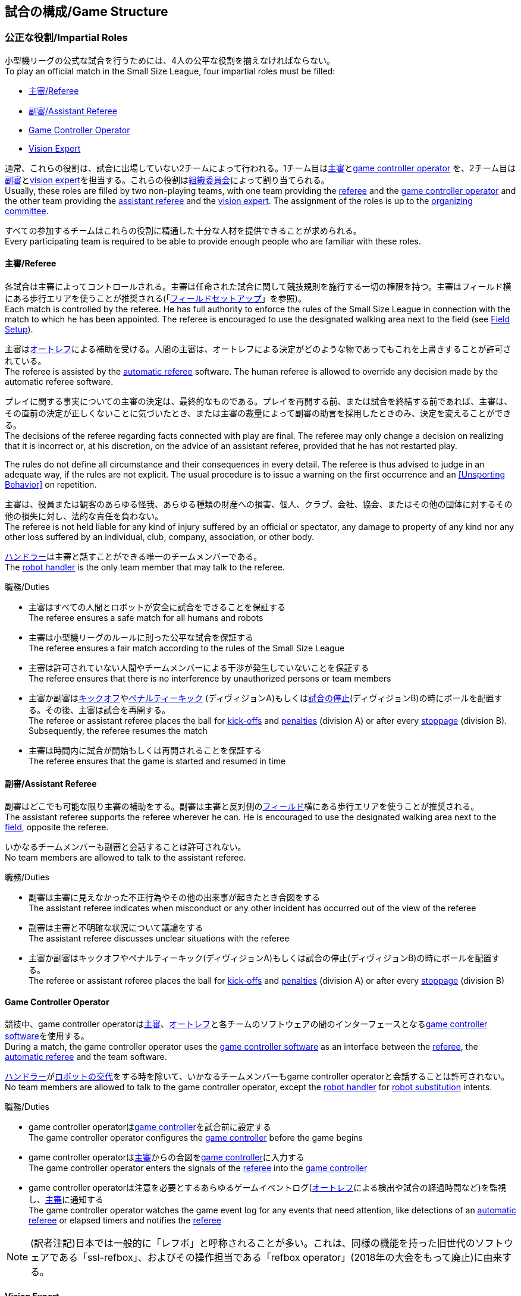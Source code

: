 == 試合の構成/Game Structure
=== 公正な役割/Impartial Roles
小型機リーグの公式な試合を行うためには、4人の公平な役割を揃えなければならない。 +
To play an official match in the Small Size League, four impartial roles must be filled:

* <<主審/Referee>>
* <<副審/Assistant Referee>>
* <<Game Controller Operator>>
* <<Vision Expert>>

通常、これらの役割は、試合に出場していない2チームによって行われる。1チーム目は<<主審/Referee, 主審>>と<<Game Controller Operator, game controller operator>> を、2チーム目は<<副審/Assistant Referee, 副審>>と<<Vision Expert, vision expert>>を担当する。これらの役割は<<組織委員会/Organizing Committee, 組織委員会>>によって割り当てられる。 +
Usually, these roles are filled by two non-playing teams, with one team providing the <<主審/Referee, referee>> and the <<Game Controller Operator, game controller operator>> and the other team providing the <<副審/Assistant Referee, assistant referee>> and the <<Vision Expert, vision expert>>. The assignment of the roles is up to the <<組織委員会/Organizing Committee, organizing committee>>.

すべての参加するチームはこれらの役割に精通した十分な人材を提供できることが求められる。 +
Every participating team is required to be able to provide enough people who are familiar with these roles.

==== 主審/Referee
各試合は主審によってコントロールされる。主審は任命された試合に関して競技規則を施行する一切の権限を持つ。主審はフィールド横にある歩行エリアを使うことが推奨される(「<<フィールドセットアップ/Field Setup,フィールドセットアップ>>」を参照)。 +
Each match is controlled by the referee. He has full authority to enforce the rules of the Small Size League in connection with the match to which he has been appointed. The referee is encouraged to use the designated walking area next to the field (see <<フィールドセットアップ/Field Setup, Field Setup>>).

主審は<<オートレフ/Automatic Referee, オートレフ>>による補助を受ける。人間の主審は、オートレフによる決定がどのような物であってもこれを上書きすることが許可されている。 +
The referee is assisted by the <<オートレフ/Automatic Referee, automatic referee>> software. The human referee is allowed to override any decision made by the automatic referee software.

プレイに関する事実についての主審の決定は、最終的なものである。プレイを再開する前、または試合を終結する前であれば、主審は、その直前の決定が正しくないことに気づいたとき、または主審の裁量によって副審の助言を採用したときのみ、決定を変えることができる。 +
The decisions of the referee regarding facts connected with play are final. The referee may only change a decision on realizing that it is incorrect or, at his discretion, on the
advice of an assistant referee, provided that he has not restarted play.

The rules do not define all circumstance and their consequences in every detail.
The referee is thus advised to judge in an adequate way, if the rules are not explicit.
The usual procedure is to issue a warning on the first occurrence and an <<Unsporting Behavior>> on repetition.

主審は、役員または観客のあらゆる怪我、あらゆる種類の財産への損害、個人、クラブ、会社、協会、またはその他の団体に対するその他の損失に対し、法的な責任を負わない。 +
The referee is not held liable for any kind of injury suffered by an official or spectator, any damage to property of any kind nor any other loss suffered by an individual, club, company, association, or other body.

<<ハンドラー/Robot Handler, ハンドラー>>は主審と話すことができる唯一のチームメンバーである。 +
The <<ハンドラー/Robot Handler, robot handler>> is the only team member that may talk to the referee.

.職務/Duties

* 主審はすべての人間とロボットが安全に試合をできることを保証する +
The referee ensures a safe match for all humans and robots
* 主審は小型機リーグのルールに則った公平な試合を保証する +
The referee ensures a fair match according to the rules of the Small Size League
* 主審は許可されていない人間やチームメンバーによる干渉が発生していないことを保証する +
The referee ensures that there is no interference by unauthorized persons or team members
* 主審か副審は<<キックオフ/Kick-Off, キックオフ>>や<<ペナルティーキック/Penalty Kick, ペナルティーキック>> (ディヴィジョンA)もしくは<<試合の停止/Stopping The Game,試合の停止>>(ディヴィジョンB)の時にボールを配置する。その後、主審は試合を再開する。 +
The referee or assistant referee places the ball for <<キックオフ/Kick-Off, kick-offs>> and <<ペナルティーキック/Penalty Kick, penalties>> (division A) or after every <<試合の停止/Stopping The Game, stoppage>> (division B). Subsequently, the referee resumes the match
* 主審は時間内に試合が開始もしくは再開されることを保証する +
The referee ensures that the game is started and resumed in time

==== 副審/Assistant Referee
副審はどこでも可能な限り主審の補助をする。副審は主審と反対側の<<フィールドセットアップ/Field Setup, フィールド>>横にある歩行エリアを使うことが推奨される。 +
The assistant referee supports the referee wherever he can. He is encouraged to use the designated walking area next to the <<フィールドセットアップ/Field Setup, field>>, opposite the referee.

いかなるチームメンバーも副審と会話することは許可されない。 +
No team members are allowed to talk to the assistant referee.

.職務/Duties

* 副審は主審に見えなかった不正行為やその他の出来事が起きたとき合図をする +
The assistant referee indicates when misconduct or any other incident has occurred out of the view of the referee
* 副審は主審と不明確な状況について議論をする +
The assistant referee discusses unclear situations with the referee
* 主審か副審はキックオフやペナルティーキック(ディヴィジョンA)もしくは試合の停止(ディヴィジョンB)の時にボールを配置する。 +
The referee or assistant referee places the ball for <<キックオフ/Kick-Off, kick-offs>> and <<ペナルティーキック/Penalty Kick, penalties>> (division A) or after every <<試合の停止/Stopping The Game, stoppage>> (division B)


==== Game Controller Operator
競技中、game controller operatorは<<主審/Referee, 主審>>、<<オートレフ/Automatic Referee, オートレフ>>と各チームのソフトウェアの間のインターフェースとなる<<Game Controller, game controller software>>を使用する。 +
During a match, the game controller operator uses the <<Game Controller, game controller software>> as an interface between the <<主審/Referee, referee>>, the <<オートレフ/Automatic Referee, automatic referee>> and the team software.

<<ハンドラー/Robot Handler, ハンドラー>>が<<ロボットの交代/Robot Substitution, ロボットの交代>>をする時を除いて、いかなるチームメンバーもgame controller operatorと会話することは許可されない。 +
No team members are allowed to talk to the game controller operator, except the <<ハンドラー/Robot Handler, robot handler>> for <<ロボットの交代/Robot Substitution, robot substitution>> intents.

.職務/Duties
* game controller operatorは<<Game Controller, game controller>>を試合前に設定する +
The game controller operator configures the <<Game Controller, game controller>> before the game begins
* game controller operatorは<<主審/Referee, 主審>>からの合図を<<Game Controller, game controller>>に入力する +
The game controller operator enters the signals of the <<主審/Referee, referee>> into the <<Game Controller, game controller>>
* game controller operatorは注意を必要とするあらゆるゲームイベントログ(<<オートレフ/Automatic Referee, オートレフ>>による検出や試合の経過時間など)を監視し、<<主審/Referee, 主審>>に通知する +
The game controller operator watches the game event log for any events that need attention, like detections of an <<オートレフ/Automatic Referee, automatic referee>> or elapsed timers and notifies the <<主審/Referee, referee>>

NOTE: (訳者注記)日本では一般的に「レフボ」と呼称されることが多い。これは、同様の機能を持った旧世代のソフトウェアである「ssl-refbox」、およびその操作担当である「refbox operator」(2018年の大会をもって廃止)に由来する。

==== Vision Expert
競技中、Vision Expertはフィールドの<<Vision, 共有Visionシステム>>を担当する。 +
During a match, the vision expert is in charge of the <<Vision, shared vision system>> on the field.

Visionに大きな問題が発生した場合を除いて、チームメンバーは一般的にVision Expertに対して話しかけない事を推奨する。 +
Team members are generally advised not to talk to the vision expert, unless they experience major vision problems.

.職務/Duties

* Vision expertはVisionのハードウェアをチェックし、あらゆる種類のハードウェアの問題を<<技術委員会/Technical Committee, 技術委員会>>に報告する。 +
The vision expert checks the vision hardware and reports any kind of hardware problems to the <<技術委員会/Technical Committee, technical committee>>
* Vision expertは試合中に共有Visionシステムを監視し、あらゆる種類の問題を主審に即座に報告する。 +
The vision expert monitors the shared vision system during the match and reports any kind of problems to the referee instantly
* 主審が必要であると考えた場合には、Vision expertはVision systemを再キャリブレーションする。 +
The vision expert recalibrates the vision system if the referee deems it necessary

NOTE: (訳者注記)日本では一般的に「ビジョン」と呼称されることが多い。Visionソフトウェアそのものと混同される懸念があるが、Vision Expertが呼ばれるということはVisionソフトウェアに異常がある場合が大半であり、運用する上で支障があることはあまりない。

=== チーム固有の役割/Team-Specific Roles

==== ハンドラー/Robot Handler
試合開始前に、すべてのチームは1人のハンドラーを指定しなければならない。ハンドラーは試合中にチームを代表する。 +
Before the start of the match, every team has to designate one robot handler. The robot handler represents the team during the match.

.職務/Duties
* ハンドラーは<<競技の準備/Match Preparation, 競技の準備>>の補助を行う。 +
The robot handler helps <<競技の準備/Match Preparation, preparing the match>>.
* 必要であれば、ハンドラーは主審に<<タイムアウト/Timeouts, タイムアウト>>を要求する。 +
The robot handler asks the referee for <<タイムアウト/Timeouts, timeouts>> if necessary.
* ハンドラーは<<ロボットの交代/Robot Substitution, 試合中にロボットを交代することができる>>。 +
The robot handler can <<ロボットの交代/Robot Substitution, substitute a robot during game play>>.
* ハンドラーは次のStop Game時にロボットを交代する許可を主審に要求し、主審が許可した場合は<<ロボットの交代/Robot Substitution,ロボットを交代する>>。 +
The robot handler asks the referee for the permission to substitute a robot in the next stoppage and, if the referee agrees, <<ロボットの交代/Robot Substitution, substitutes the robot>>.
* ハンドラーはチームの懸念事項を表明する(例えばネットワークやビジョンの問題)。 +
The robot handler voices concerns of the team (for example network issues or vision problems).

=== 競技の準備/Match Preparation
競技で役割のあるすべての人間(「<<公正な役割/Impartial Roles, 公平な役割>>」もしくは「<<チーム固有の役割/Team-Specific Roles, チーム固有の役割>>」を参照)は、以下に述べる主審による競技の準備を可能にするために、少なくとも試合開始の10分前には準備できていなければならない: +
All people that fill a role in the match (<<公正な役割/Impartial Roles, impartial>> or <<チーム固有の役割/Team-Specific Roles, team-specific>>) have to be ready at least 10 minutes before the start of the match to allow the referee to make the following preparations:

==== 試合結果シート/Game Result Sheet
<<主審/Referee, 主審>>は<<組織委員会/Organizing Committee, 組織委員会>>から試合結果シートを受け取る。試合後に、主審は最終結果を記入し、必要な署名を集めてシートを<<組織委員会/Organizing Committee, 組織委員会>>に提出する。 +
The <<主審/Referee, referee>> obtains a game result sheet from the <<組織委員会/Organizing Committee, organizing committee>>. After the game, the referee fills in the final score, collects the required signatures and submits the sheet to the <<組織委員会/Organizing Committee, organizing committee>>.

NOTE: 試合結果シートを受け取っている間、主審は<<ボール/Ball, 公式球>>と(もし提供されるのであれば)ホイッスルやレッドカードイエローカードなどの審判向けの機器も使用できる。 +
While obtaining the game result sheet, the referee can also take an official <<ボール/Ball, ball>> and referee equipment such as a whistle or red and yellow cards (if provided).

==== ネットワークのテスト/Testing The Network
<<主審/Referee, 主審>>は両方のチームがVisionデータとレフェリーコマンドを受信できるか確認する。 +
The <<主審/Referee, referee>> ensures that both teams receive vision data and referee commands.

==== チームカラーの選択/Choosing Team Colors
<<主審/Referee, 主審>>は両チームの<<ハンドラー/Robot Handler, ハンドラー>>に希望するチームカラー(青か黄色のどちらか)を確認する。両チームが色の割り当てに同意するのであれば、その試合を通してその色が使用される。 +
The <<主審/Referee, referee>> asks the <<ハンドラー/Robot Handler, robot handlers>> of the teams about their preferred team color (either blue or yellow). If the teams agree on a color assignment, the colors will be used for the entire match.

ただし、両チームが同じ色を希望した場合は、主審は色を任意に割り当てる。この場合、可能であれば、両チームは前半終了後と延長戦の前半終了後に色を入れ替える。 +
However, if both teams prefer the same color, the referee assigns the colors by chance. In this case, the teams switch the colors after the first half of the match as well as after the first half of the overtime if applicable.

==== 陣地とキックオフの選択/Choosing Side And Kick-Off
<<主審/Referee, 主審>>は両チームの<<ハンドラー/Robot Handler, ハンドラー>>と一緒にコイントスを行う。コイントスの勝者が前半戦で攻めるゴールを選ぶ。もう一方のチームが前半戦開始時の<<キックオフ/Kick-Off, キックオフ>>を行う。 +
The <<主審/Referee, referee>> tosses a coin with both <<ハンドラー/Robot Handler, robot handlers>>. The winning team chooses the goal it will attack in the first half of the match. The other team takes the <<キックオフ/Kick-Off, kick-off>> to start the match.

==== ゴールキーパーのIDの選択/Choosing Keeper Id
<<主審/Referee, 主審>>は両チームの<<ハンドラー/Robot Handler, ハンドラー>>にどのロボットをキーパーとして使用するつもりなのか確認し、<<Game Controller Operator, game controller operator>>に情報を連絡する。 +
The <<主審/Referee, referee>> asks both <<ハンドラー/Robot Handler, robot handlers>> which robot they will use as the keeper and forwards this information to the <<Game Controller Operator, game controller operator>>.

キーパーのIDは、<<インプレイとアウトオブプレイ/Ball In And Out Of Play, アウトオブプレイ中>>もしくはボールがフィールドの相手側ハーフにあれば、以下の方法でいつでも変更できる: +
The keeper id can be changed anytime during the game if the ball is either <<インプレイとアウトオブプレイ/Ball In And Out Of Play, out of play>> or in the opponent's field half by:

. <<Game Controller, Game controller>>のネットワークインターフェースを利用する +
Using the <<Game Controller, game controller>> network interface
. <<Game Controller Operator, game controller operator>>に、<<Game Controller, game controller>>で設定されているキーパーのIDを変更するよう依頼する。<<Game Controller Operator, Game controller operator>>は、ボールが適切な位置に来るまでキーパーのIDを変更してはならない。 +
Asking the <<Game Controller Operator, game controller operator>> to change it in the <<Game Controller, game controller>>. The <<Game Controller Operator, game controller operator>> must not change the keeper id until the ball is at a valid position.

NOTE: チームは、要件を満たした時にのみ変更を要請する必要がある。<<Game Controller Operator, Game controller operator>>はルールを尊守する必要がある。 +
Teams should only ask for a change once the requirements are met. The <<Game Controller Operator, game controller operator>> is responsible for complying to the rules.

NOTE: もしチームがキーパーを使用したくない場合、フィールド上に存在しないロボットのIDを選択すること。 +
If a team does not want to use a keeper, it may select the id of a robot that is not on the field.

=== ゲームステージ/Game Stages
==== 概要/Overview
小型機リーグの公式戦は以下に示すステージによって構成される。 +
An official match of the Small Size League consists of the following stages:

|===
| Game Stage | 期間/Duration

| 前半戦 +
First Half
| 300秒の競技時間 +
300 seconds of playing time
| ハーフタイム +
Half-Time Break
| 300秒の休憩 +
300 seconds pause
| 後半戦 +
Second Half
| 300秒の競技時間 +
300 seconds of playing time
|===

試合が勝ち抜き方式(引き分けが有効な結果とされない状態)かつ規定の試合時間経過後に同点の場合、競技は延長戦に進み次のゲームステージが追加される： +
If the match is an elimination match (draw is not a possible outcome) and the score is even after the regular game time, the match goes into overtime and the following game stages are added:

|===
| ゲームステージ / Game Stage | 期間 / Duration

| 延長戦前の休憩 +
Pre-Overtime Break
| 300秒の休憩 +
300 seconds of pause

| 延長前半戦 +
Overtime First Half
| 150秒の競技時間 +
150 seconds of playing time

| 延長戦ハーフタイム +
Overtime Half-Time Break
| 120秒の休憩 +
120 seconds of pause

| 延長後半戦 +
Overtime Second Half
| 競技時間は150秒 +
150 seconds of playing time

|===

延長戦終了時点で同点の場合、以下のステージを追加する: +
If the score is even after overtime has been played, the following stages are added:

|===
| ゲームステージ / Game Stage | 期間 / Duration

| シュートアウトの準備 +
Pre-Shoot-Out Break
| 120秒の休憩 +
120 seconds of pause

| <<シュートアウト/Shoot-Out, シュートアウト>> +
<<シュートアウト/Shoot-Out, Shoot-Out>>
| 無制限 +
unlimited

|===

競技のタイマーは両チームとも<<ボールの操作/Ball Manipulation,ボールを操作する>>ことが許されない場合に一時停止される。これには<<停止/Stop, ストップゲーム>>、<<ハルト/Halt, ハルト>>、<<キックオフ/Kick-Off, キックオフ>>と<<ペナルティーキック/Penalty Kick,ペナルティーキック>>の準備時間が含まれる。さらに<<ボール配置/Ball Placement, ボール配置中>>もタイマーは一時停止される。 +
The match timer is paused whenever no team is allowed to <<ボールの操作/Ball Manipulation, manipulate the ball>>. This includes <<停止/Stop, stop>>, <<ハルト/Halt, halt>> and the preparation states of <<キックオフ/Kick-Off, kick-off>> and <<ペナルティーキック/Penalty Kick, penalty kick>>. Additionally, it is paused during <<ボール配置/Ball Placement, ball placement>>.

NOTE: この結果、試合に必要な時間は競技時間よりもはるかに長くなる。 +
As a result, the time needed for a match is much greater than the playing time.

==== タイムアウト/Timeouts
タイムアウトを取りたい時、<<ハンドラー/Robot Handler, ハンドラー>>は主審に確認をとらなければならない。タイムアウトは<<概要/Overview, 休憩>>のように扱われ、両チームとも自らのソフトウェアとハードウェアの修正を行うことが許可されている(「<<自律性/Autonomy, 自律性>>」を参照)。 +
The <<ハンドラー/Robot Handler, robot handler>> has to ask the referee for a timeout. Timeouts are handled like <<概要/Overview, breaks>>, meaning that both teams are allowed to make modifications to their software and hardware (see <<自律性/Autonomy,Autonomy>>).

どちらのチームも競技開始から4回までのタイムアウトが割り当てられている。すべてのタイムアウトの合計は300秒まで許されている。タイムアウトはstop game中のみ取得することができる。時間は<<Game Controller Operator, game controller operator>>によって監視と記録がされている。 +
Each team is allocated 4 timeouts at the beginning of the match. A total of 300 seconds is allowed for all timeouts. Timeouts may only be taken during a game
stoppage. The time is monitored and recorded by the <<Game Controller Operator, game controller operator>>.

NOTE: 例えば、1チームが60秒間のタイムアウトを3回取得していたら、残りはあと120秒間で1回のタイムアウトしか取得できない。 +
For example, a team may take 3 timeouts of 60 seconds duration and thereafter have only one timeout of up to 120 seconds duration.

延長戦の間は、両チームとも合計150秒間で2回のタイムアウトを取得できる。レギュラーゲームで使われなかったタイムアウトの回数と時間は加算されない。 +
During overtime, both teams can use 2 timeouts with a total time of 150 seconds. The number of timeouts and the time not used in regular game are not added.

<<シュートアウト/Shoot-Out, シュートアウト>>の間はタイムアウトを取得できない。 +
No timeouts are possible in the <<シュートアウト/Shoot-Out, shoot-out>> stage.

==== 10点先取による早期終了/Early Termination At A Score Of 10
<<シュートアウト/Shoot-Out, シュートアウト>>までのゲームステージでは、片方のチームが10点目のゴールを決めたとき、
得点差が1点より大きければ試合は自動的に終了され、得点数の多い方が勝者となる。 +
Before the <<シュートアウト/Shoot-Out, shoot-out>> stage, when a team manages to shoot 10 goals,
the match is automatically terminated as soon as the goal difference is greater than one and
the team with more goals is declared the winner.

NOTE: 予選段階では勝利数が均衡状態にあるときには得点されたゴールの数で順位付けを行うため、ゴールの絶対数は全体的なスコアリングにとって重要である。
単純化するため、このルールは全ての試合に適用される。 +
During the group phase, the number of goals scored is used as tie-breaker, so the absolute number of goals matter for overall scoring.
The rule applies to all game types for simplicity.
